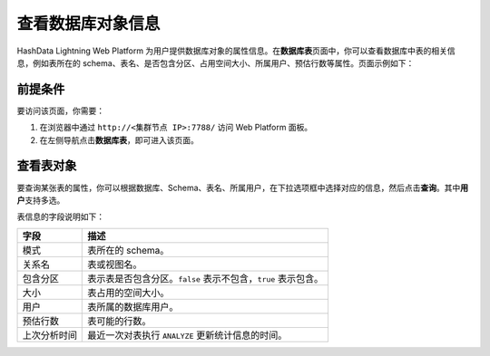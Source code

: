 查看数据库对象信息
==================

HashData Lightning Web Platform 为用户提供数据库对象的属性信息。在\ **数据库表**\ 页面中，你可以查看数据库中表的相关信息，例如表所在的 schema、表名、是否包含分区、占用空间大小、所属用户、预估行数等属性。页面示例如下：

.. image:: /images/web-platform-view-db-object-info-1.png

前提条件
--------

要访问该页面，你需要：

1. 在浏览器中通过 ``http://<集群节点 IP>:7788/`` 访问 Web Platform 面板。
2. 在左侧导航点击\ **数据库表**\ ，即可进入该页面。

查看表对象
----------

要查询某张表的属性，你可以根据数据库、Schema、表名、所属用户，在下拉选项框中选择对应的信息，然后点击\ **查询**\ 。其中\ **用户**\ 支持多选。

表信息的字段说明如下：

.. table:: 
   :align: left

   +--------------+------------------------------------------------------+
   | 字段         | 描述                                                 |
   +==============+======================================================+
   | 模式         | 表所在的 schema。                                    |
   +--------------+------------------------------------------------------+
   | 关系名       | 表或视图名。                                         |
   +--------------+------------------------------------------------------+
   | 包含分区     | 表示表是否包含分区。\ ``false``                      |
   |              | 表示不包含，\ ``true`` 表示包含。                    |
   +--------------+------------------------------------------------------+
   | 大小         | 表占用的空间大小。                                   |
   +--------------+------------------------------------------------------+
   | 用户         | 表所属的数据库用户。                                 |
   +--------------+------------------------------------------------------+
   | 预估行数     | 表可能的行数。                                       |
   +--------------+------------------------------------------------------+
   | 上次分析时间 | 最近一次对表执行 ``ANALYZE`` 更新统计信息的时间。    |
   +--------------+------------------------------------------------------+
